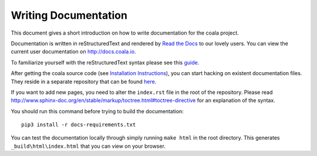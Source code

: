 Writing Documentation
=====================

This document gives a short introduction on how to write documentation
for the coala project.

Documentation is written in reStructuredText and rendered by `Read the Docs
<https://readthedocs.io>`_ to our lovely users.
You can view the current user documentation on http://docs.coala.io.

To familiarize yourself with the reStructuredText syntax please see this
`guide <http://www.sphinx-doc.org/en/latest/rest.html>`_.

After getting the coala source code (see `Installation
Instructions`_), you can start hacking on
existent documentation files. They reside in a separate repository
that can be found `here <https://github.com/coala/documentation>`_.

If you want to add new pages, you need to alter the ``index.rst`` file
in the root of the repository. Please read
http://www.sphinx-doc.org/en/stable/markup/toctree.html#toctree-directive
for an explanation of the syntax.

You should run this command before trying to build the documentation:

::

  pip3 install -r docs-requirements.txt

You can test the documentation locally through simply running
``make html`` in the root directory. This generates
``_build\html\index.html`` that you can view on your browser.


.. _Installation Instructions: https://docs.coala.io/en/latest/Users/Install.html
